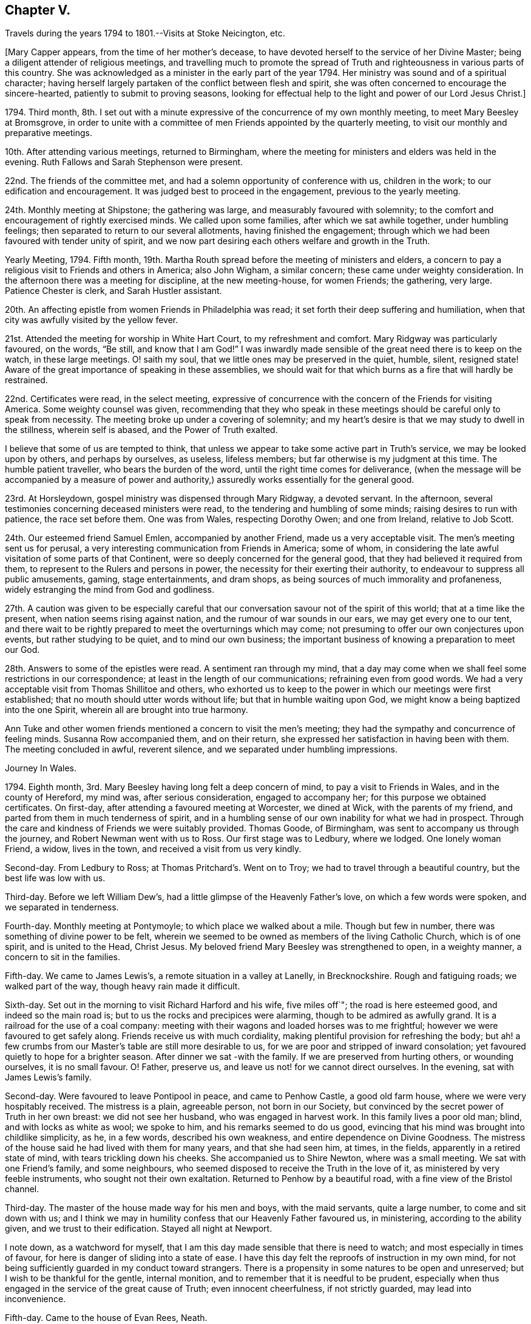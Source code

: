 == Chapter V.

Travels during the years 1794 to 1801.--Visits at Stoke Neicington, etc.

+++[+++Mary Capper appears, from the time of her mother`'s decease,
to have devoted herself to the service of her Divine Master;
being a diligent attender of religious meetings,
and travelling much to promote the spread of Truth
and righteousness in various parts of this country.
She was acknowledged as a minister in the early part of the year 1794.
Her ministry was sound and of a spiritual character;
having herself largely partaken of the conflict between flesh and spirit,
she was often concerned to encourage the sincere-hearted,
patiently to submit to proving seasons,
looking for effectual help to the light and power of our Lord Jesus Christ.]

1794+++.+++ Third month,
8th. I set out with a minute expressive of the concurrence of my own monthly meeting,
to meet Mary Beesley at Bromsgrove,
in order to unite with a committee of men Friends appointed by the quarterly meeting,
to visit our monthly and preparative meetings.

10th. After attending various meetings, returned to Birmingham,
where the meeting for ministers and elders was held in the evening.
Ruth Fallows and Sarah Stephenson were present.

22nd. The friends of the committee met,
and had a solemn opportunity of conference with us, children in the work;
to our edification and encouragement.
It was judged best to proceed in the engagement, previous to the yearly meeting.

24th. Monthly meeting at Shipstone; the gathering was large,
and measurably favoured with solemnity;
to the comfort and encouragement of rightly exercised minds.
We called upon some families, after which we sat awhile together,
under humbling feelings; then separated to return to our several allotments,
having finished the engagement;
through which we had been favoured with tender unity of spirit,
and we now part desiring each others welfare and growth in the Truth.

Yearly Meeting, 1794.
Fifth month, 19th. Martha Routh spread before the meeting of ministers and elders,
a concern to pay a religious visit to Friends and others in America; also John Wigham,
a similar concern; these came under weighty consideration.
In the afternoon there was a meeting for discipline, at the new meeting-house,
for women Friends; the gathering, very large.
Patience Chester is clerk, and Sarah Hustler assistant.

20th. An affecting epistle from women Friends in Philadelphia was read;
it set forth their deep suffering and humiliation,
when that city was awfully visited by the yellow fever.

21st. Attended the meeting for worship in White Hart Court, to my refreshment and comfort.
Mary Ridgway was particularly favoured, on the words, "`Be still,
and know that I am God!`"
I was inwardly made sensible of the great need there is to keep on the watch,
in these large meetings.
O! saith my soul, that we little ones may be preserved in the quiet, humble, silent,
resigned state!
Aware of the great importance of speaking in these assemblies,
we should wait for that which burns as a fire that will hardly be restrained.

22nd. Certificates were read, in the select meeting,
expressive of concurrence with the concern of the Friends for visiting America.
Some weighty counsel was given,
recommending that they who speak in these meetings
should be careful only to speak from necessity.
The meeting broke up under a covering of solemnity;
and my heart`'s desire is that we may study to dwell in the stillness,
wherein self is abased, and the Power of Truth exalted.

I believe that some of us are tempted to think,
that unless we appear to take some active part in Truth`'s service,
we may be looked upon by others, and perhaps by ourselves, as useless, lifeless members;
but far otherwise is my judgment at this time.
The humble patient traveller, who bears the burden of the word,
until the right time comes for deliverance,
(when the message will be accompanied by a measure of power and
authority,) assuredly works essentially for the general good.

23rd. At Horsleydown, gospel ministry was dispensed through Mary Ridgway,
a devoted servant.
In the afternoon, several testimonies concerning deceased ministers were read,
to the tendering and humbling of some minds; raising desires to run with patience,
the race set before them.
One was from Wales, respecting Dorothy Owen; and one from Ireland, relative to Job Scott.

24th. Our esteemed friend Samuel Emlen, accompanied by another Friend,
made us a very acceptable visit.
The men`'s meeting sent us for perusal,
a very interesting communication from Friends in America; some of whom,
in considering the late awful visitation of some parts of that Continent,
were so deeply concerned for the general good,
that they had believed it required from them,
to represent to the Rulers and persons in power,
the necessity for their exerting their authority,
to endeavour to suppress all public amusements, gaming, stage entertainments,
and dram shops, as being sources of much immorality and profaneness,
widely estranging the mind from God and godliness.

27th. A caution was given to be especially careful that
our conversation savour not of the spirit of this world;
that at a time like the present, when nation seems rising against nation,
and the rumour of war sounds in our ears, we may get every one to our tent,
and there wait to be rightly prepared to meet the overturnings which may come;
not presuming to offer our own conjectures upon events, but rather studying to be quiet,
and to mind our own business;
the important business of knowing a preparation to meet our God.

28th. Answers to some of the epistles were read.
A sentiment ran through my mind,
that a day may come when we shall feel some restrictions in our correspondence;
at least in the length of our communications; refraining even from good words.
We had a very acceptable visit from Thomas Shillitoe and others,
who exhorted us to keep to the power in which our meetings were first established;
that no mouth should utter words without life; but that in humble waiting upon God,
we might know a being baptized into the one Spirit,
wherein all are brought into true harmony.

Ann Tuke and other women friends mentioned a concern to visit the men`'s meeting;
they had the sympathy and concurrence of feeling minds.
Susanna Row accompanied them, and on their return,
she expressed her satisfaction in having been with them.
The meeting concluded in awful, reverent silence,
and we separated under humbling impressions.

Journey In Wales.

1794+++.+++ Eighth month, 3rd. Mary Beesley having long felt a deep concern of mind,
to pay a visit to Friends in Wales, and in the county of Hereford, my mind was,
after serious consideration, engaged to accompany her;
for this purpose we obtained certificates.
On first-day, after attending a favoured meeting at Worcester, we dined at Wick,
with the parents of my friend, and parted from them in much tenderness of spirit,
and in a humbling sense of our own inability for what we had in prospect.
Through the care and kindness of Friends we were suitably provided.
Thomas Goode, of Birmingham, was sent to accompany us through the journey,
and Robert Newman went with us to Ross.
Our first stage was to Ledbury, where we lodged.
One lonely woman Friend, a widow, lives in the town,
and received a visit from us very kindly.

Second-day.
From Ledbury to Ross; at Thomas Pritchard`'s. Went on to Troy;
we had to travel through a beautiful country, but the best life was low with us.

Third-day.
Before we left William Dew`'s, had a little glimpse of the Heavenly Father`'s love,
on which a few words were spoken, and we separated in tenderness.

Fourth-day.
Monthly meeting at Pontymoyle; to which place we walked about a mile.
Though but few in number, there was something of divine power to be felt,
wherein we seemed to be owned as members of the living Catholic Church,
which is of one spirit, and is united to the Head, Christ Jesus.
My beloved friend Mary Beesley was strengthened to open, in a weighty manner,
a concern to sit in the families.

Fifth-day.
We came to James Lewis`'s, a remote situation in a valley at Lanelly, in Brecknockshire.
Rough and fatiguing roads; we walked part of the way, though heavy rain made it difficult.

Sixth-day.
Set out in the morning to visit Richard Harford and his wife, five miles off`";
the road is here esteemed good, and indeed so the main road is;
but to us the rocks and precipices were alarming, though to be admired as awfully grand.
It is a railroad for the use of a coal company:
meeting with their wagons and loaded horses was to me frightful;
however we were favoured to get safely along.
Friends receive us with much cordiality,
making plentiful provision for refreshing the body;
but ah! a few crumbs from our Master`'s table are still more desirable to us,
for we are poor and stripped of inward consolation;
yet favoured quietly to hope for a brighter season.
After dinner we sat -with the family.
If we are preserved from hurting others, or wounding ourselves, it is no small favour.
O! Father, preserve us, and leave us not! for we cannot direct ourselves.
In the evening, sat with James Lewis`'s family.

Second-day.
Were favoured to leave Pontipool in peace, and came to Penhow Castle,
a good old farm house, where we were very hospitably received.
The mistress is a plain, agreeable person, not born in our Society,
but convinced by the secret power of Truth in her own breast: we did not see her husband,
who was engaged in harvest work.
In this family lives a poor old man; blind, and with locks as white as wool;
we spoke to him, and his remarks seemed to do us good,
evincing that his mind was brought into childlike simplicity, as he, in a few words,
described his own weakness, and entire dependence on Divine Goodness.
The mistress of the house said he had lived with them for many years,
and that she had seen him, at times, in the fields,
apparently in a retired state of mind, with tears trickling down his cheeks.
She accompanied us to Shire Newton, where was a small meeting.
We sat with one Friend`'s family, and some neighbours,
who seemed disposed to receive the Truth in the love of it,
as ministered by very feeble instruments, who sought not their own exaltation.
Returned to Penhow by a beautiful road, with a fine view of the Bristol channel.

Third-day.
The master of the house made way for his men and boys, with the maid servants,
quite a large number, to come and sit down with us;
and I think we may in humility confess that our Heavenly Father favoured us,
in ministering, according to the ability given, and we trust to their edification.
Stayed all night at Newport.

I note down, as a watchword for myself,
that I am this day made sensible that there is need to watch;
and most especially in times of favour,
for here is danger of sliding into a state of ease.
I have this day felt the reproofs of instruction in my own mind,
for not being sufficiently guarded in my conduct toward strangers.
There is a propensity in some natures to be open and unreserved;
but I wish to be thankful for the gentle, internal monition,
and to remember that it is needful to be prudent,
especially when thus engaged in the service of the great cause of Truth;
even innocent cheerfulness, if not strictly guarded, may lead into inconvenience.

Fifth-day.
Came to the house of Evan Rees, Neath.

First-day, 17th. Attended the meetings at Swansea.
A day of humiliation and suffering.
Returned to Neath.

Second-day.
Remained at our kind friend Evan Rees`'s; not being fully satisfied in our minds,
which might be the right and safe way for us to move;
we were thankful in believing that our friends felt for us.

Third-day.
Prepared to re-visit Swansea; Evan Rees accompanies us; Friends are very kind.
We visited the few in their families.
There are young people growing up, whose situation seems to demand tender care.

Fifth-day.
Came to the house of Jane Lewis, Haverfordwest.

Sixth-day.
Received the unexpected intelligence of my brother Harry
being called from this uncertain state of existence;
his illness was short, and he has left a young wife, for whom I feel much.
My dear brother was young, hardly past what is termed the bloom of life.

First-day, 24th. A low time in the meetings.
In the family, felt more life and liberty; tender counsel,
caution and encouragement flowed toward the children.
Mary Beesley very poorly.

Second-day.
It appears probable that we shall not feel clear of this
place without sitting in the families of Friends.
Jane Lewis accompanied us into one family.

Fourth-day.
Came with Daniel Starbuck, to Pill, where Samuel Starbuck and wife,
his son and daughter and their little ones reside.
They were formerly from Nantucket; and in the time of the American troubles,
were sufferers, with many others.

Fifth-day.
At meeting; poverty of spirit my allotted portion.
After dinner, walked about a mile to Milford, where Samuel Starbuck, jun.
lives; his wife was sick, and we sat together in her chamber.
We crossed the water, in a small boat,
to visit a serious woman who frequents our meetings; her husband is a sailor;
the vessel lying near shore she sent for him, and I thought we were favoured together,
with a little sweet refreshment, though in a very humble hut,
where outward accommodations were but mean;
but I thought there was something to be felt far
preferable to all that the world could bestow.
Returned to Pill.

Seventh-day.
Daniel Starbuck and his wife accompanied us to a family who profess with us;
but the female branches having married out of our Society,
the spiritual life seems to have received a check.
Surely these marriages have proved a great hinderance to our brightness as a people!
In these parts, in particular, it seems to have been the means of scattering.
We dined with these friends,
and had an opportunity to express the desire which was raised,
that the power of godliness might be preferred to the form.
Returned to Haverford.

First-day, 31st. At both meetings.
A day not without some light and peace, though intermixed with bitters.

Ninth month 1st. Second-day.
We are yet bound here.
Called upon a Moravian teacher who had been to visit us;
truly a uniting power spread over us,
and I believe we parted in that Christian spirit which sincerely
desires each others growth in the real principle of Truth.
Surely there still are different dispensations, as to the outward,
but one and the same spirit.
In a few words, delivered in great simplicity, H. S. exhorted us,
"`as we had received Christ, so to walk in Him.`"
In the afternoon, visited a serious family of Moravians,
who seemed to receive us with open house and heart.
We had a solid time together.
In the evening we had an opportunity of solemn retirement
with Jane Lewis and five of her children;
something of the Heavenly Father`'s love was felt.

Third-day.
Very considerable was our exercise in not feeling at liberty to go forward;
after a season of some trial, and I trust unfeigned supplication,
we believed it right to have an evening meeting; which,
being mentioned in diffidence and fear to Jane Lewis and other friends,
we were encouraged to appoint one.
We particularly desired the attendance of servants and apprentice lads.

The gathering was large, and remarkably still.
I believe there is a tender, honest-minded people in this place;
and assuredly the Heavenly Father`'s love is over them,
and will gather them unto Himself!

Fourth-day.
We attended the women`'s monthly meeting; no meeting for business held by the men;
indeed the discipline is so low, that the very form is almost lost;
we wish that a revival, through the power of Truth, may take place among them;
seeing that many young people are growing up, who are much uninformed.
We rather hope the American Friends S. and A. Starbuck, etc. will be united,
and add a little strength, to these feeble ones.

Fifth-day.
Parted from our kind friends Jane Lewis and others,
in an almost silent feeling of solemnity; our spirits seeming still, as it were,
to hover round them, earnestly desiring their growth in the spiritual life.
We left them in a feeling of sadness, and pursued our journey in pensive quietness.
Our kind and ancient friend Samuel Starbuck, with his valuable wife,
accompanied us on horseback.
Came as far as Westmore, where we were comfortably lodged in a Friend`'s family,
after arriving late, as the road was rough and difficult.

Seventh-day.
Reached Caermarthen.
The company of Samuel Starbuck and his wife, was a comfort and encouragement to us.

First-day, Ninth month 6th. We went to meeting in weakness and fear;
several sober people came in, and it proved a season of favour.

In the afternoon there was a large gathering, and the power of Truth so far prevailed,
that all seemed brought into a degree of solemn stillness.
Some exhortations, and some plain truths, were expressed.

Second-day.
Travelled through a beautiful country to Llandilo; we met Job Thomas,
who conducted my friend and me to his own habitation, a very humble, thatched dwelling.
We were kindly received by his wife, a native of the mountains, who speaks no English,
but whose countenance bids us welcome to the best they can afford, and we feel easy.
It is however somewhat painful that,
as there is not room for our kind friends Samuel Starbuck and wife,
they are obliged to ride a mile farther.

Third-day.
Our kind, attentive friends came to breakfast with us,
and we went nine miles on horseback, mostly over the mountains, to visit a man Friend;
his habitation is mean, but his hearty reception of us, with his solid,
innocent deportment, was ample amends for the fatigue.

Our valued friends Samuel Starbuck and wife left us this evening.
Their company has been very acceptable, and we feel pain at parting from them,
they having been more like parents to us than any we have met on our journey.

Fourth-day.
We took tea with Job Thomas`'s brother and sister.
Some neighbours had been invited to meet at Job`'s house, and a considerable number came.
Job Thomas had something to express, but we sat silent; the people were quiet and solid;
yet I thought they were too much looking without, for that which is to be found within.

Fifth-day.
Went on horseback six miles to Newhouse, where we attended a monthly meeting;
there seemed to be honest enquiring minds, but too much outward.
The members of our Society are very few,
and some of them appear not enough separated from
the language and corruptions of general custom.
The meeting for business very small;
the order of the discipline measurably preserved by Job Thomas; but things are low.
In the evening came six miles, fording the river Towey, to Llandovery.

Sixth-day.
Job Thomas accompanied us thirteen long miles, over rough mountain road,
very difficult for a carriage;
we walked a mile or two and stopped at a very poor looking thatched house;
we had a comfortable dinner, well cooked, for which they charged only eight pence each.
We afterwards forded the river Irvon, and came ten Welsh miles to Builth.

Seventh-day.
Job Thomas left us,
and the innkeeper came guide with us to Rees Bowen`'s quiet habitation.
The road was rugged, and we were glad to reach the house of our kind friend,
being weary in body and mind.

First-day, 13th. Walked to the Pales meeting.

Fourth-day.
Set forward, but it rained smartly,
and we were very wet before we reached the Friend`'s house;
appearances were rather discouraging, the master and mistress being from home,
and a poor servant girl, with three or four children, seemed almost frightened at us;
the house very mean, but like many others we have seen;
and of this we hope never to utter a word of complaint;
indeed we felt it to be cause for thankfulness to be received, and after a time,
things became more comfortable.
When the woman friend returned, she made up a good fire, and gave us some tea,
with a hearty welcome, which quite satisfied us.
Being fatigued, we soon retired to rest,
and were accommodated far beyond our expectation, with a good bed, dry linen, etc.

Fifth-day.
We had a religious opportunity with the family,
under a measure of our Heavenly Father`'s love.
We then set out for Pencraigg; a terrifying storm of wind and rain came on,
such as we had never experienced; but at length,
being sometimes on horseback and at others walking, we safely reached our journey`'s end,
to our no small comfort.
Poor, wet, dirty figures we were! so we went to bed while our clothes were dried.
We here met with James Lewis, from Llanelly, who had kindly been from place to place,
in order to join us; it is some encouragement to our feeble minds,
when we find valuable friends so disposed to help us on our way.

Sixth-day.
A season of religious retirement in the family.
Walked to visit a poor man, with whom we had an affecting time, under a sense of a tried,
tempted state.
Left him in a very tender frame of mind.

Seventh-day.
Weather bound; which is no little disappointment;
however we are preserved tolerably quiet in our minds.

First-day, 20th. Sat their morning meeting; the afternoon being favourable,
we returned to Rees Bowen`'s,
and were thankful to be once more quietly and comfortably accommodated.

Second-day.
My dear friend much indisposed and very low, which is discouraging to me;
I strive after resignation, and hope for a brighter day.

Third-day.
Mary Beesley is better; we went, on horseback, to visit two families,
each consisting of a man and wife, and five children.
In the evening, Timothy Bevington, Thomas Colley, Joseph Gurney Bevan,
and Richard Phillips, arrived very unexpectedly at Rees Bowen`'s,
appointed by the yearly meeting to visit the meetings in Wales;
a service which I hope will prove edifying, for they are in want of help.

Fourth-day.
Went to Builth, after having a meeting.

Sixth-day.
The week-day meeting; a comfortable season in silent waiting.

First-day, 27th. Sat the meeting in poverty, though not without some sense of good.
Father of mercies! if we are right,
strengthen us still in the right to stay! if we are wrong, thy light impart,
to lead and teach the better way!
Surely Thou hast raised in our hearts a sincere desire to
be thy obedient children! the desire after good is thine,
and the work of righteousness is altogether thine;
and thy power alone can carry on and perfect thy own work!

Very unexpectedly, a little light broke in upon us, as we were sitting together,
retired in spirit, after some Scripture reading, and a few words,
spoken in tenderness by Rees Bowen.
It was a refreshment, to our drooping minds, and we retired to rest, somewhat revived.

Second-day.
Rees Bowen accompanied us to the school, near Llanidloes,
where we were kindly received by Robert Whitaker and his wife.

Third-day.
Sat with one family.
After dinner our certificates were read, before the children withdrew,
and we had an opportunity of explaining to them the nature of our engagement.
Had a very pleasant walk to visit the family of Richard Brown; and another family,
in a very poor cottage.
Our minds were comforted in these lowly cots.
We had also a time of solid retirement in spirit with Robert Whitaker and wife.

+++[+++Extract of a letter from Abigail Starbuck to Mary
Capper and Mary Beesley received at Richard Brown`'s.]

Milford, 17th of Ninth month, 1794.

My dear Friends,

We were much pleased to hear from you,
as you have been much the companions of our conversation,
since we left you in this your arduous undertaking,
sincerely wishing you comfort and encouragement in your passing along;
which we have no reason to doubt,
as I believe your minds are engaged to discharge the trust that is committed to you.
Dear Friends, I may assure you it was with reluctance we left you;
for the little time that we were with you had made you feel very near to us,
and we felt a near sympathy with you at parting.

We were obliged for your information of the committee`'s intention of visiting us,
and hope they may be the means of strengthening the weak among us,
for we have need of help; though I am sensible they cannot do the work for us,
(although far more experienced) but that we must each look to our own standing.
It is my wish that we may; and that we were worthy to be remembered by you,
and to unite in desire after strength to press forward.
I believe you will be often remembered by us,
in our sequestered situation and lonely sittings.
We are obliged to you for your care about our getting home,
and can say the satisfaction we received in your company,
more than compensated for the little fatigue of the journey.
We found our children well.
With our united love to you, in which they heartily join, your affectionate friend,

Abigail Starbuck.

Fourth-day.
A very exercising time in a family; yet we had to believe that Divine love is extended,
to gather the returning prodigal.
Sat also with a young woman who frequents our religious meetings;
her parents being present.
It was a time of renewal of strength.
Had a satisfactory opportunity with the children after dinner; all seemed attentive,
and some tendered; as were our own spirits.
Our minds have been a little refreshed in this place.

10th of First month.
Fifth-day.
Left Llanidloes, and came eight miles to Eskergoch, where we sat their small meeting.
The accommodations very lowly; we had a little refreshment with us,
after partaking of which, and distributing our morsel, came twelve miles to Machynlleth.
Richard Brown accompanied us; his pleasant countenance and his solid conduct,
seemed to do us good.

Sixth-day.
The morning wet, but we set forward with our acceptable guide; afternoon fine;
got to Llwydee, and were kindly received at the house of Henry Owen,
which is surrounded by huge rocks; with a grand view of Cardigan Bay.

First-day, 4th of Tenth month.
The meetings were held at Henry Owen`'s; some sober people attended.

Second-day.
We set out, accompanied by Henry Owen and wife, and our pleasant guide, Richard Brown.
I rode single; the road rugged and stony, surrounded by prodigious mountains,
with precipices, and the sea rolling below; the appearance awful,
but my mind was preserved from apprehension of danger, which was no small favour.
After emerging from between lofty rocks, just at twilight,
Dolgelley appeared rather a pleasant spot, though it is a poor mean town.

Third-day.
Went to a meeting appointed at Tyddyn-y-garreg; but few Friends.
After some conflict, we gave up to what we apprehended might tend to peace;
and accompanied by Richard Brown, proceeded to sit in the families separately,
and were favoured to get through to satisfaction.

Fifth-day.
Breakfasted at Welchpool, where we parted, in mutual tenderness,
from our kind guide Richard Brown.
The country now open and beautiful,
but my thoughts were much with the inhabitants of the mountains.
Reached Shrewsbury.
Buildings and signs of opulence, very different from what we have left.
Our minds in a low spot; though through condescending mercy,
no railing accusation disturbed our measure of peace.

Sixth-day.
The few Friends met us here.
Received letters.

+++[+++Among these was one from Abigail Starbuck, of which the following is an extract.]

Milford, 10th of Tenth month, 1794.

Dear and esteemed Friend, Mary Beesley,

We have been anxious to hear how you get along,
and we had the pleasure to hear from you by the Friends that visited this quarter;
their concern was to strengthen what remained,
and to endeavour to build up the waste places,
and to encourage in us a diligent perseverance in the Truth.
It appeared to me that their counsel and admonition
was dropped in much caution and tenderness,
and I hope it may be attended to by us all.
Their visit was truly acceptable.

My dear friend,
I feel myself much obliged to thee for thy tender counsel and advice to our son Samuel,
and hope it may make lasting impression on his mind.
It is my desire, for mine, that they may be enabled to make straight steps,
having their eye single,
to that which is able to preserve from the snares and temptations which may present;
and as for us that are advanced in years, though we are far short of being as way-marks,
it is my desire that we may so conduct ourselves as not to be stumbling-blocks;
but that we may endeavour to press forward,
though many times under a sense of our own weakness and unworthiness,
feeling desires to unite with the living,
and to be favoured to partake of the crumbs which fall from their tables.

Samuel desires gratefully to acknowledge thy kindness to him;
and Daniel presents his dear love to both his beloved friends,
he was pleased to hear of their being at Llanidloes,
and would be obliged by their opinion respecting the school.

Seventh-day.
Set out for Coalbrookdale; good road and fine country; the Severn winds beautifully.
Not a little gratified in meeting with our very kind friend, Richard Reynolds, his wife,
and dear Priscilla H. Gurney.

First-day, 11th. Sat the preparative and other meetings.

Second-day.
Called at two schools, supported by the Dale Friends,
for the instruction of poor children.
It was pleasant to sit with the children, and to observe the care exercised toward them.
We then walked to the cottage, a quiet retreat:
we were accompanied by dear Priscilla H. Gurney, who has an apartment at the cottage,
for her own accommodation, furnished in simplicity.

Fourth-day.
Several Friends accompanied us to their monthly meeting, at Shrewsbury.
A small gathering.

Sixth-day.
Came to the house of T. Waring, at Leominster.
Our mare failing in strength, we judged it best to send her to Worcester,
under the care of our attentive and constant guide, Thomas Goode,
whom we also think it right to set at liberty to return home.
We have to acknowledge his uniformly obliging care towards us,
throughout our long journey.

Seventh-day.
Again set our faces toward the mountains, to attend an adjourned monthly meeting,
at the Pales, in Radnorshire.
William Young was so kind as to accompany us.
Got to Rees Bowen`'s about dusk.

First-day, 18th. Agreeably surprised to see Richard Brown, who had come to meet us.
Several sober people attended the meeting, to our satisfaction,
and we hope in no way to their own hurt.
At the meeting for discipline, most of the few members and their children were present,
and we have some ground to think it was a favoured opportunity, to our encouragement.
The hands of the very few rightly concerned Friends
in these parts stand in need of strengthening,
and the dear children of instruction.

20th. A beautiful day for our return to Leominster.

21st. At meeting.
A weighty part of our concern remains to be accomplished;
that of sitting in the families of Friends of this county.

23rd. Entered on the service;
the company of our friend William Young is very acceptable to us,
24th. Simple obedience to apprehended requirings is no small exercise;
but worthy is the Lord to be waited upon, and in humility obeyed!

29th. Came to meeting at Bromyard.

30th. A day of humiliation and poverty of spirit.
Sat with the families; in the evening favoured with a peaceful calm.

Eleventh month 1st. Came to Thomas Pritchard`'s at Ross.

4th. A little favoured with that which tenders and contrites the hard heart;
which is not at our command, but is very precious, and worth waiting for.

6th. Went ten miles to visit a family;
very affecting was the situation of the man Friend; lamenting, in much contrition,
time passed, with faculties abused; an awful lesson!

10th. Rode on horseback to Cowkerry, and sat with the family;
this concludes the engagement here.
My mind is in a low spot; but upon a retrospect, do not feel condemnation,
but encouragement to continued prayer to the Father of mercies, that I may be a humble,
patient believer, waiting at the footstool of Divine grace.

11th. We have not felt at liberty to leave this place, tomorrow being the monthly meeting.
If favoured with a little renewal of strength to our edification, we shall not murmur,
though we feel it desirable to reach our journey`'s end.

12th. Sat the meetings under close exercise; we trust that our desires were honest,
and the rest we must leave;
but O! may the Father of mercies more and more manifest of his own wisdom and pure righteousness,
in the secret of our hearts; and may we who profess the Truth, be humble,
patient and faithful!

14th. Favoured at Worcester meeting, with inward comfort and peace.

+++[+++Soon after the conclusion of this journey,
Mary Capper went to pay a visit to her brother Jasper, at Stoke Newington,
during which she wrote as follows:]

1795, First month, 4th day.
As I rode this evening from London to Stoke Newington,
it came under my consideration whether it might not be profitable to myself,
or in some measure to the dear children with whom my lot is now cast,
to take some written account of my daily thoughts and actions,
with the most prevailing dispositions of my mind.
It is under humiliating apprehensions that I enter upon this work,
as I mean to be honest in the main,
though I often think it a favour that we are not obliged to tell all we think;
for strange is the motley throng of human thoughts!

This morning after walking to town with my brother, Molly,^
footnote:[Mary Whiting, afterwards Harding;
for thirteen years the faithful and beloved nurse in J. C.`'s family;
and one to whom Mary Capper was much attached.]
and the children, went to meeting, where our friend Thomas Scattergood was favoured,
in gospel love and power, largely to minister instruction,
consolation and encouragement to the devoted in heart;
particularly to the young and the rising generation;
and I think that according to my measure,
my desires were sincere and earnest that the dear children (some
of whose minds I am persuaded are favoured with pious impressions,)
may be rightly encouraged to hold on their wav,
in holy integrity.

In the afternoon, after some conflict of doubts and fears,
I ventured to express a few words;
whether under right influence I must leave to Him who judgeth in mercy:
but for this sweet, consolatory word mercy,
as a distinguishing attribute of our Creator and Redeemer,
surely my heart would faint within me!
At the close of the day, while my sister was reading the Scriptures,
my mind was favoured with a little overflowing tenderness.

Second-day.
I attended the morning meeting.
I trust it was not an unprofitable season; it is not pleasant,
but I believe it is well for us to be sifted as wheat.

Third-day.
Favoured with a renewed desire to walk in humility, simplicity and faithfulness,
under which I felt affectionately united to the dear children, their beloved mother,
etc.

The children went to their grandfather`'s, and Elizabeth Fry,
with her daughter Elizabeth, took tea here, I thought their company pleasant.
In the evening my brother read some chapters of the Bible to us,
and my mind was comforted.
In humble gratitude I may note that, during the greater part of this day, I have been,
through adorable mercy favoured, with a secret hope of preservation, and desire after it;
of myself nothing; but in mercy, not consumed!

Fourth-day.
Without much hesitation, left my bed soon after six.
Had a gentle reproof from my niece Rebecca, for being too long in dressing;
she seemed to think I had lost some time,
which I might have employed in improving myself with her, in the French language;
we read together before breakfast.
Went to town; it was monthly meeting.
Desirous that I may be favoured to distinguish the voice
of the true Shepherd from the voice of the stranger,
and that I may be made humble, willing and obedient.

Fifth-day.
In the Scripture reading and solemn pause, my mind was comforted.
My brother was so kind as to read us a little account of the method,
pursued by himself and my sister, in the instruction and education of their children.
With some parts my mind was much affected, even to tears;
and a language arose in my heart,
O! that all parents were thus solidly concerned for the good of their offspring!
As I look toward my other near and dear relatives who stand in this important station,
and towards those who are unmarried, my desire is that genuine religion,
in its true spirit and power,
may so work upon their minds as to open their understandings in the way that is right,
and that will lead to peace, when the world, and all its gaudy, busy scenes,
shall vanish as a dream.

Sixth-day.
Dear Rebecca showed some disposition to self-will
and ill-humour at her studies this morning;
in the evening, in some tenderness of spirit, I mingled my tears with hers,
I trust to our mutual comfort,
and renewed encouragement to strive against the evil propensities of our nature,
and to wrestle for the everlasting blessing.
Experienced sweet reviving hope and faith,
while my brother read a portion of the prophecies of Habukkuk.
Retired to rest in peace.

First-day, 11th. At meeting, my mind rather insensible to good,
but kept alive in the secret hope and belief, that none ever sought the Lord in vain,
though He is pleased at times to hide the light of his countenance from his waiting,
dependent children.
In simplicity, humility and faith is our safety.

Third-day.
Still favoured with desires after preservation, and with some sense of my own weakness,
and utter inability to help or save myself.
Felt also a strong and affectionate desire for the
best welfare of my near and very dear relatives.

Fifth-day.
After the usual reading, M. Whiting walked with me to Tottenham meeting.
A little act of obedience to apprehended duty, in visiting a family under affliction,
seems to have relieved my mind from some oppression;
and the kindness of some friends was comforting to me.
May the Fountain and Father of living mercies be pleased, in his own free grace,
to preserve me, with all his little ones, in simplicity and in true lowliness,
and in obedience to his own requirings; in condescending mercy,
giving us to distinguish what is his holy will concerning us!

Sixth-day.
The first breathing of my spirit was after preservation from all evil,
and that I might more fully know the Power that leads from every hurtful thing.
In the afternoon the little girls and I visited some poor families,
and had a degree of sweet satisfaction in being empowered to give
some relief Great are the necessities of the poor at this day;
added to the extreme severity of the weather; every article of food is at a high price;
a quartern loaf is 1s. 5d+++.+++; much is done by subscription, to alleviate their sufferings,
much is wanted.

Seventh-day.
In my private cogitations, found self still alive,
and that its branches shoot in all directions, and still want the pruning knife.
One of the dear children a little untoward; but upon retiring to rest,
after lying awhile upon the pillow, tenderness and contrition were granted.
Precious are the evidences of a broken heart and contrite spirit;
it is my joy to be permitted feelingly to participate.

19th. Second-day.
Another little girl added to my sister`'s olive branches.
My niece Rebecca, with her little sister Katharine, went to Plashett, with their aunt Fry.
The dear remaining children were as quiet as might be expected,
but I felt myself a very poor substitute among them, and was rather uncomfortable.
I endeavoured to fill my sister`'s station, by attending to the little one`'s lessons.
In the afternoon more at leisure, and enjoyed the respite;
in the evening the subject of our reading was very affecting;
relative to some of the grievous iniquities of the Slave Trade.
O! how cruel is the human heart, when not changed by the power of God!
I feel sad under the consideration.

Sixth-day.
The night was so intensely cold that I could scarcely sleep;
what then must be the sufferings of the half-clothed and hungry poor!

A French lesson before breakfast; read afterwards in the Epistle to the Hebrews.
The children, at their usual occupations, did not give much trouble,
but my mind was anxious and not comfortable.
I seemed to wish for more ability to instruct the young mind,
and felt myself very ignorant in divers useful things.
I thought it would be pleasant to be learned, without the trouble of learning;
as in a higher concern, it is desirable to be humble,
but who is there that likes to be humbled?

25th. First-day.
Walked to town; on our way there and back,
my nephew Samuel and I called upon some poor families, and gave a little,
through the bounty of a Friend in London.
The long continued severity of the weather calls for consideration of the poor.
The river is so frozen that the bargemen cannot follow their usual occupation.
Coals are three shillings per bushel,
and I am told that some of the poor buy them by the quart.
Thermometer twenty-one degrees below the freezing point.

A warm desire has been raised in my heart, on my own account,
that I may both be preserved from offering the sacrifice of fools,
and from keeping back what may be compared to the small tithes,
when they are really required at my hands.
O! for a right spirit, and a discerning judgment!

28th. The meeting proved a time of conflict.
Surely our spiritual enemies are lively!
Still I have hope in the promises.
The Redeemer of men is my Captain and my Saviour.
O! may my spirit cleave unto him, then will my soul be kept from the jaws of the devourer.
Elizabeth Fry took me back to Newington.
In the evening my mind was not in a desirable state.
I spoke to my niece Rebecca in a wrong manner; which upon cool reflection,
I was made willing to acknowledge and condemn.
O! the humiliations which fallen nature stands in need of.

29th. Surely our Heavenly Father deals graciously with us,
when He discovers to us our insufficiency, our weakness and our dependent state!
During the morning`'s reading and retirement,
my spirit was raised in desire to follow our spiritual Joshua,
that I may witness all the polluted inhabitants to be destroyed;
and I wished the dear children might be fed with the sincere milk of the word,
and grow thereby, so as to become valiant in resisting evil.

31st. A dawn of fresh comfort this morning,
and the day passed in more tranquillity than some preceding ones.
It seems probable that my sister may soon be restored
to her important station in the family.
May she grow in spiritual strength!

Second month, 1st. First-day.
Mild but gloomy morning.
We walked to town; the meetings were dull.
If the great Lord and Master shine not in upon our souls,
how is our brightness obscured! yet though he tarry, let us wait for Him.
I dined with Elizabeth Bevington, and lodged with A. Christy.
In the evening we had a time of retirement,
in which I felt a glow of desire that the dear young
people might press through every discouragement,
and follow their spiritual Leader.
And O, gracious Saviour! preserve and lead me also;
that while I apprehend it right to speak unto others, I myself become not a castaway.

Third-day.
Our usual engagements gone through with calmness.
M+++.+++ Whiting and I visited several poor, and relieved their wants,
through the bounty of others; to our gratification and their comfort.
Coals and provisions still advancing in price,
and many are thrown out of work by the frost.

Fifth-day.
My nephew Samuel accompanied me to distribute to the sick and distressed.
In the evening, as I was sitting by the bedside of one of the dear children,
and reflecting on the prevailing disposition of my mind during the day,
I was favoured with brokenness in the recollection that
hasty and impatient expressions had escaped my lips,
to my own hurt and that of this dear child, who gently, and with becoming diffidence,
became my instructor.
Sweet and very precious is such a monitor, and my desire is that I may really profit.

Sixth-day.
"`The word of the Lord is quick and powerful;`" a reprover of evil,
discerning and manifesting the thoughts;
and I have believed it no small favour to be made sensible of such a secret Power.
This morning the dear children not quite so well
disposed for application as at some times;
but who is uniformly disposed toward good?
There is need of patience, both with ourselves and others.

12th. Very severely cold.
At the morning reading and retirement, a little secret hope arose,
that the power and mercy of our Heavenly Father was extended toward us.
My sister went through some of the children`'s lessons;
they also studied with their master.
A liberal and guarded education,
under the eye of judicious and well informed parents or teachers,
appears to me no small privilege,
where the young mind is preserved from imbibing false ideas,
and is instructed as to the different natures of things,
with a foundation of useful knowledge,
instead of that superficial learning which puffs up, and does not profit.
Rebecca and I visited some poor families,
and had the comfort of finding them in improved circumstances.

23rd. Second-day.
The morning meeting was a time of solemnity and instruction.
Dined at Joseph Smith`'s, with Thomas Scattergood and William Crotch.
Called on a sick Friend and was comforted.
The frost seems again broken up;
dreadful have been the accounts of floods in various parts,
and complicated are the distresses of many.

Third-day.
My brother far from well.

Fifth-day.
In the night he was much worse, and our distress was great,
yet something of resignation was felt;
my dear brother expressed that if the time of separation was come,
he had nothing to depend on but mercy; and indeed I believed that,
had he then breathed his last,
he would have been received into the arms of condescending Mercy.
He has been very weak today, though in a favoured, tender frame of spirit.
If we dare desire, it is for his restoration; nevertheless resignation is our lesson,
and may the great Master give us ability to learn, Himself being our Teacher.

Sixth-day.
My beloved brother is much better,
and it appears likely that he may be spared a little longer,
to fill the important stations, of husband and father; which is no small favour.
I think my spirit craves for him, as for my own soul,
that we may find a Redeemer`'s love and mercy, to strengthen and sustain,
in every succeeding combat with flesh and blood,
which can never enter the kingdom of rest and peace.
My purpose of leaving this family, so as to be at my own quarterly meeting at Birmingham,
brings me into a strait; nor have I yet fully determined.

Seventh-day.
My brother continues to improve.
In the evening we were favoured with a little quiet waiting in his chamber;
wherein my mind was affected with a sense of our Heavenly Father`'s love,
and gracious design, in handing the cup of affliction.
My dear Rebecca was particularly brought near to my best feelings, and some remarks,
made in our little private retirement together, affected me;
surely the dear child is under the preparing, purifying Hand!
May all the dear children be preserved from everything that can harm them!

Third month 1st. London, first-day.
I have this day thought it matters little what we suffer,
if it have but a tendency to stay our minds upon God.
The two little girls and I rode to town; there was much snow.
In the evening we had a time of retirement.
It is our design to stop a day or two with my brother and sister in Martin`'s Lane,
as I still think of returning to Birmingham soon.

Third-day.
The weather still cold and gloomy.
I attended Devonshire House meeting; a solid opportunity.
My dear little girls rather too much dissipated, to the hurt, as I thought,
of their own peace, and to my dissatisfaction.

4th. Fourth-day.
We attended Gracechurch street monthly meeting.
Went to see my dear brother Jasper, and were comforted to find him better.
I think I feel desires for our growth in the Truth, and establishment therein.
In the prospect of leaving, I may add, that my visit has been some help,
strength and encouragement, to my feeble mind.

Extract of a letter from Jasper Capper to Mary Capper.

Stoke Newington, 10th of Third month, 1795.

My dear Sister,

I feel inclined to write to thee, though at present, I see but one sentence before me;
which is, that since our separation,
the little sittings we were favoured to have during thy visit,
have returned with savour to my recollection;
and some words then dropped have seemed to yield secret nourishment;
particularly those recommending us not to look for great manifestations,
but to keep little and low.
I have been, many times of late, made prisoner under the cruel hands of Giant Despair,
that is, so far as Doubting Castle; yet through mercy, not given over into his power.
Now and then a dawn of hope revives my soul; and having no other refuge but mercy,
through Jesus Christ,
who "`came into the world to save sinners,`" I endeavoured to hold fast this confidence.

No further memoranda occur till the summer of next year.

Birmingham, 1796, Sixth month 21st. Returned to my lodgings,
after having been absent two months or more, in which time I have visited,
agreeably and I hope not unprofitably to myself, some of my friends,
attended the yearly meeting, and stayed some time with my brother Jasper`'s family;
setting my brother and sister at liberty to make a little
excursion among their friends and relations in Wiltshire,
etc, 27th. Called at Bingley, and saw our suffering friend P. Farmer,
who appears near her end; long and trying has been her bodily affliction,
and exemplary her patience,
through the aid of that Divine power that helpeth our infirmities.

Seventh month 3rd. I have spent a few days agreeably with T. and E. Biddle,
My mind is under an increasing weight of concern,
in the prospect of joining some Friends,
in a religious visit to the families of our monthly meeting, 7th,
An evening meeting was held, at the request of William Savery, from America.

8th. Our conflicting friend, P. Farmer, was released.
Dined at Samuel Baker`'s, with William Savery, with whom I felt a sweet fellowship.
Secretly and earnestly engaged in desire for preservation; and if it be meet,
enlargement in thy law, O! my Heavenly Father.

13th. Laid before the monthly meeting my prospect of joining
in a religious visit to the families of Friends.

14th. We proceeded in the visit,
and are encouraged to go forward in the strength granted; not looking to ourselves.
John Southall and Mary Beesley are my companions.

Ninth month 6th. Concluded the family visit.
I have little to say, but have a humble hope that mercy will yet be extended to myself,
a poor unworthy servant.

Third month 5th, 1797.
Our valued friend John Southall was removed by death.
I look back with comfort to his simple, humble dedication;
and I have also felt a little consolation in having accompanied
him last summer in the visit to the families of this monthly meeting.

22nd. Our friends Ruth Fallows and John Cash, sat our meeting;
examples of silent retirement in spirit.

25th. Ruth Fallows left us.
I wish instructively to remember her quiet example under suffering.

Fifth month 12th. Having heard of the death of our much valued friend Hannah Burgess,
I think to set out for Leicester tomorrow, in order to be at the interment at Oakham,
and to proceed to the yearly meeting.

13th. Reached Leicester, and was kindly helped forward by John Priestman,
to Ridlingfon Park, a house of solemn mourning.
John Cash and William and Henry Tuke, attended the burial.

London.
The yearly meeting was well attended, and in some of its sittings,
much solemnity was to be felt; to some of us it was a very humbling time,
but perhaps not unprofitable.
George Dillwyn, David Sands and William Savery,
gave a satisfactory account of a religious visit which they
had paid in some parts of Germany and France.
Mary Beesley left London soon after the close of the yearly meeting, but my mind seemed,
from the little I could feel, still bound to London.
I have attended various meetings,
and hope I have from time to time been instructed and strengthened to hold on;
in the renewed belief that it is good to wait, and quietly to hope, and to be patient,
when we are tried and sifted as wheat.

After some consideration,
I thought I might be doing my brother and sister a kindness by staying with their family,
and setting them at liberty to attend the general meeting at Ackworth, etc.
They were absent six weeks.

Ninth month 2nd. I left Stoke Newington and came to Hertford.
Went to Special West`'s, in his little cart; found them in pretty good health,
and in more comfortable outward circumstances than formerly.
I believe their concern for the welfare and prosperity of Zion and her travellers,
is still alive and daily cherished.

6th. A certificate was brought in to the monthly meeting for signature,
expressive of unity with Mary Pryor, in her concern to visit some parts of America.

8th. Concluded it best to proceed homeward,
having for some time had a view of accompanying Mary Beesley in a visit
to some of the meetings of Friends in Worcestershire and Herefordshire;
with which I had acquainted my friends.
John Fry was so kind as to bring me to Luton, in Bedfordshire.
I was very kindly received, entertained, and I may add comforted,
at the house of Daniel Brown; their son took me to Dunstable.

11th. Came home by coach; `'tis pleasant to return in safety:
for this favour I am thankful.

13th. At the monthly meeting, spread my prospect before my friends,
with a sincere desire to have their judgment and feeling, and to submit thereunto.

25th. Quarterly meeting at Leicester.
Some monies were entrusted to women Friends for distribution.
It is a right and a good thing to inspect, and cheerfully to relieve,
the necessities of our poor.

Tenth month 2nd. Arrived at Wick, and found my dear friend Mary Beesley tolerably well.

8th. First-day.
We were at a meeting appointed at Almerly, a spot where none of our Society now reside.
We hope that neither the cause that we were engaged feebly to support,
nor the mind of any honest enquirer, was wounded.
The company of our valued friend William Young,
with some others from Leominster was particularly acceptable.
We sat a meeting at Leominster in the evening, with Friends and others.

10th. Set out for Ross and arrived late.

11th. We attended the monthly meeting, and called on Thomas Pritchard,
who is very unwell, but in a lively, tender frame of mind;
expressing his humble desire for daily supplies of patience,
that he may bear his afflictions with propriety.
We thought it a lesson of instruction.

16th. At Stourbridge monthly meeting.
Apprehending it right for us to propose sitting with Friends in their families,
it was concurred with; Elizabeth Lowe joined us, which was helpful to us.

24th. Proceeding with the work.
There are seasons when these times of retirement in families
are made refreshing to both visitors and visited.
The main end in view is, that all within us may be humbled, and our spirits contrited,
and sweetly united in a harmonious labour for the
prosperity of Truth in ourselves and others.

25th. Dudley.
We have been closely engaged; not loitering, but humbly desiring, as enabled,
to help and to be helped.

28th. Stourbridge.
Visited two very poor creatures, from misconduct and mismanagement.
They have been disunited from our Society, not marrying members of it,
nor showing any regard for its excellent order or wholesome discipline;
yet to such as these, tenderness and love should be extended; and I thought we felt,
in one of these opportunities, that precious,
sacred influence which breaks the hard heart;
and this condescending favour is worth seeking for.
O, how it unites! how it humbles the families of the whole earth, when submitted to;
without distinction of high or low, rich or poor!

30th. Left Stourbridge; not without painful feelings,
as it did not seem a time for our minds to obtain full relief.

Eleventh month 2nd. Came to Worcester, and dined at T. Bevington`'s,
where we met with Sarah Stephenson, Mary Jefferies, Ann Hunt and Elizabeth Bevington;
the two former were engaged in a visit to the families of Friends in this place.

In the afternoon we came to Wick, and passed the evening quietly together.

8th. Mary Beesley returned her minute to the monthly meeting.
I concluded to remain awhile with her, as her mother is from home.

Twelfth month 2nd. Returned to my own comfortable home.

3rd. First-day.
Sarah Lynes, a very young ministering Friend, was at our meeting.

13th. Sarah Lynes attended our monthly meeting, and was largely engaged in the ministry.
Ann Baker requested the concurrence of Friends in her desire to accompany Sarah Lynes.

18th. Our quarterly meeting at Coventry.
Sarah Lynes engaged in stirring up the members of our Society
to a closer attention to the pure principle of Truth,
as we profess it.

20th. As Sarah Lynes had a meeting in the evening,
we thought it might be right for M. B. and me to stay here,
and endeavour to strengthen her hands.
The meeting was large.

22nd. Sarah Lynes was concerned to go into the market
and call the people to amendment of life, etc.
During our stay at Coventry, we attended several meetings appointed by her,
and accompanied her to visit the prisoners in the county jail; an affecting scene!

29th. We returned to Birmingham.

1798+++.+++ First month 1st. My beloved friend Mary Beesley left me.

Third month 23rd. Attended the interment of Sarah Atkins, Jun.
at Chipping Norton.
William Savery was unexpectedly there.
Went to the quarterly meeting at Worcester,
and afterwards spent a few solitary days at Wick,
my dear friend Mary Beesley being at Worcester,
fitting up some rooms which she has taken for a residence.

I stayed several weeks with M. B. in her new home,
and found the accommodations comfortable.
With peace of mind,
all places and all circumstances are made more supportable than we may anticipate.

+++[+++While at Worcester,
Mary Capper thus addressed her endeared friends Ann Baker and Sarah Lynes,
who were still labouring together in the work of the ministry.]

Worcester, 29th of Fourth month, 1798.

Dear loved Ann and Sarah,

How very often have you been the subject of our thoughts!
We have spoken of you, I believe, daily,
and yet more often secretly breathed in spirit that
the Father of mercies might be with you;
the account of your exercises affects us with an
awful sense of Divine condescension and care,
renewedly manifested on your behalf.
We have afresh to believe that it is your meat and
drink to do your Heavenly Father`'s will,
and that you have, at times, to partake of food which the world knows not of;
but we are ready to fear that natural strength must sink under such exertions;
nevertheless we desire to trust in that Power that constrains, and also abilitates,
far beyond our comprehension; so may you be directed, helped and strengthened!

In unfeigned affection,

Mary Capper

Seventh month 11th. Requested permission, from my monthly meeting,
to accompany Mary Beesley in a visit to Friends of Bristol, etc.

22nd. First-day.
After our morning meeting, I walked to Wednesbury,
Deborah Darby and Rebecca Young having an evening meeting there;
it was very fully attended, and proved a solemn time.
O! that all might profit by opportunities like these, and gather to God.

Eighth month 22nd. At the monthly meeting at Atherstone; received my certificate.
It is my desire to have the unity of my friends, in all these important concerns.

23rd. I thought our meeting was favoured with a renewed
sense of our Heavenly Father`'s regard;
such seasons incite us to hope and persevere under discouragement.
Mary Lloyd was enabled to supplicate at the footstool of mercy.

Ninth month 17th. Mary Beesley and I had a meeting at Gloucester,
and then proceeded to Bristol, where we were accommodated at Thomas Pritchard`'s,
and attended the quarterly meeting.

24th. Were at the quarterly meeting at Melksham, from whence we went to Exeter,
and sat the meetings on first-day.
Our valuable friend Ann Byrd was with us at these meetings,
and at the quarterly meeting at Kingsbridge, where she was a help and strength to us.
The young men were, in a particular manner, warned and tenderly exhorted,
on the subject of unbelief.
A dark and subtle spirit of scepticism seems, as it were, let loose in many places.
O! may the God of Truth preserve us.

Tenth month 9th. We were at Thomas Fox`'s, Wellington; sat with the families there,
and had a meeting with Thomas Fox`'s work people.
Went to Milverton; sat in the families,
and had times of religious retirement in the two schools;
the children were remarkably solid, and some of them tendered in spirit.

17th. Came to Taunton, where I saw my nephew Edward Capper,
(the son of my brother John,) who was stationed there,
having enlisted under the banner of man.

29th, Came to Bridgewater, indisposed from a cold, and under trial of mind,
having felt a secret impulse to visit the prisoners in the jail at Ilchester;
but a fear took hold of my mind,
lest we should undertake such a thing without right qualification;
or that having heard of others being so led,
we might mistake tender sympathy for a call of duty.
Under this secret fear,
I did not strengthen my beloved friend in her apprehension of duty,
but rather desired that we might again try the fleece; so we went to Bridgewater,
where we passed a tried week, finding our way closed up.
We then judged it best to open our minds to a few Friends, who, to my admiration,
felt for and with us, and pointed out a way for our relief.
Richard Ball wrote to John Hipsley, who came to us and accompanied us to Ilchester.
He spoke to the jailer and under sheriff, explaining the nature of our request;
but no such thing was admissible.
A chaplain being employed, it was alleged that the prisoners`' minds were comfortable;
so we left Ilchester not much comforted.
We went to Street, where we met with Hannah Barnard and Elizabeth Coggeshall from America.

Eleventh month 22nd. Came home to the house of our kind and fatherly companion,
and friend Josiah Naish, who has been with us a considerable time.

25th. At the monthly meeting at Claverham, and sat in some families;
but receiving information from Worcester, of the death of H. Beesley,
and of the alarming illness of Joseph Beesley, after deliberate consideration,
with the concurrence of our friends, we concluded to go to Worcester.

30th. At Worcester, had the satisfaction to find our valued friend better.

Twelfth month 10th. Came home to Birmingham.

31st. Went to Worcester.
Visited the poor unhappy prisoners in the castle.
Mary Beesley`'s state of health, a heavy fall of snow, and other impediments,
detained us long from our journey.

1799+++.+++ Third month 9th. We set forward.

31st. At Glastonbury, Joseph Naish joined us.

Fourth month 2nd. We went to Compton, passing through Ilchester.
We remembered our feelings there, and were depressed.

3rd. At the monthly meeting at Yeovil.
Returning to Ilchester, we gained admittance into the jail,
to visit the three poor unhappy men, who were to be hanged in a few days.
O! wretched, wretched man, when separated from the love of God in Christ Jesus!

9th. Came to Bristol quarterly meeting.

12th. We went to Newgate, accompanied by several Friends.
It proved a solemn time of warning, exhortation and encouragement, to the poor prisoners;
O! that men would fear the Lord, and walk as in his presence.

13th. With Samuel Dyer, Mary Dudley and others, we visited the asylums for the blind,
and for orphans; in both places there were religious communications.

Dear Mary Beesley alarmingly unwell, which occasioned a painful delay of two weeks;
but every dispensation, if rightly submitted to, is profitable.
When she had a little recovered, we ventured out together,
and were at the small meeting of Lawrence Weston; dined at John Harford`'s,
Blaise Castle, and had an opportunity of serious communication in the family.

30th. At the monthly meeting, at Bristol,
where we proposed going into the families of Friends in the city.
After so doing we felt our minds, through condescending favour,
humbly and quietly stayed,
in the secret hope that we should be helped forward in the line of duty,
through all discouragements.

Fifth month 4th. We came to the house of our very valuable friend Joseph Naish,
who accompanied us to the families at Claverham, Yatton and Sidcot.

16th. We came again to Bristol, where we met our dear friends Sarah Harrison and Ann Byrd.
They, like tender, nursing mothers, entreated us kindly, and cheered our drooping minds,
with the language of encouragement.

19th. First-day.
We entered upon the serious business of visiting the families, also the schools,
and the house of reception for the destitute and vagabond poor.

We remained in and about Bristol for three months, and on the 27th of eighth month,
left our kind friend Thomas Pritchard`'s with quiet and thankful minds.

Ninth month 4th. We reached Worcester; and although we feel poor and unworthy,
yet we can humbly acknowledge that the gracious Creator
and Preserver of men is ever worthy to be served.

10th. Returned to my own home.

1800+++.+++ First month 2nd. This year is ushered in with dearness of all provisions.
The poor are helped by the establishment of soup shops,
and have a quart of good soup for a penny some of the respectable inhabitants attend,
to serve it out and keep good order.
This mode of relief gives much satisfaction.

12th. First-day.
At Gracechurch street meeting.
Thomas Scattergood was engaged in the ministry,
in language somewhat prophetic of a trying day to come,
and earnest exhortation to be prepared for it.
I saw and spoke to Sarah Lynes.
She continues to exercise her extraordinary gift,
and has lately visited the families of Friends of this meeting with Susanna Home.

Second month 1st. Mary Pryor and her daughter Savory dined with us, at Stoke Newington.
Mary Pryor gave us a very affecting description of her voyage,
and preservation on her passage to America;
also permitted us to hear some recent letters from thence,
one of them containing a pathetic account of the death,
or perhaps we may allowably say the happy translation of Samuel Emlen,
whose labours in this country are remembered, by some of us, with heart-felt tenderness.

10th. Attended the morning meeting;
these meetings are often very instructive times to young ministers,
and I esteem it a privilege to sit them.

24th. Attended the select quarterly meeting, and went home with Mary Stacey,
to Lamb`'s Conduit street, where I lodged, and passed my time not unprofitably.

25th. Accompanied Mary Stacey to the quarterly meeting, which was very solemn and quiet.
Awful and affecting were the exhortations and warnings given by our friend Thomas Scattergood.

Fourth month 13th. First-day.
I attended the Peel meeting; which is much altered since I resided within its compass,
many being deceased, etc.
I dined with Robert Webb, who is now mostly confined to his house.
I well remember his kind notice of me, when I first attended that meeting.
I also called on a poor woman Friend, who in days that are past,
showed me great kindness, which I have not forgotten.

27th. First-day.
At both meetings.
Low seasons are sometimes most lastingly profitable.
Walked to an interment at Whitechapel; was glad to meet with Thomas Shillitoe,
who kindly helped me along.
Returned to Stoke Newington in time to partake of
the benefit of the family-reading of the Scriptures,
which often proves a refreshment, after a trying, fatiguing day.

Fifth month 7th. At the monthly meeting.
Sarah Lynes returned a minute.
I dined with her at Joseph Savory`'s;
she very modestly gave some little account of her arduous labours at Leeds, etc.

19th. The yearly meeting of ministers and elders began.
It was pleasant to see the faces of so large a number of valuable Friends,
who since this time last year, have, many of them,
been diligently and laboriously engaged for the spreading of the Gospel;
not only in this part of the vineyard, but extending their visits more widely,
as strength and ability were given, to go forth,
and gather the people to the true Shepherd.
It was also very precious to sit under some sense of the goodness of that Power
which unites in harmonious desire for the well-being of immortal souls,
and that the whole rational creation of God may be brought to know,
and truly to serve Him.

21st. The women`'s yearly meeting opened.
Solemnity was afresh felt to spread over us, and a desire was felt by some,
to be so watchful as to keep our proper stations,
whether in silent exercise or more active service.

26th. A memorial respecting Martha Haworth was read.
Sweet tenderness of spirit was felt, and a desire raised, that through renewed mercy,
our minds may be stimulated to dedication.

27th. Felt secret breathings that solid edification might
be the blessed fruit of these our large assemblies.
Some discouraging circumstances did occur.
By high authority we are taught that offences will come;
but blessed are they who are not offended in Christ!
A letter, addressed to the yearly meeting, by a Friend in Wales,
(probably Job Thomas,) now confined to his habitation from indisposition,
was sent in from the men`'s meeting and read.

28th. At Southwark meeting, formerly called the Park; it was a time of refreshing,
during the offering of supplication by dear James Graham.

29th. Our friend Phebe Speakman, now about to return to America,
addressed us very affectionately.
We received an instructive visit from Samuel Dyer, David Sands, and Thomas Shillitoe.

30th. Much counsel was administered,
encouraging individuals to circumspection in their daily walk;
and to a careful discharge of manifested duty, in speaking the truth one to another,
rather than one of another; and after a silent pause, we separated.

Sixth month 1st. At Peel meeting in the morning.
Felt a secret sense of reproof for uttering words somewhat hastily,
though I did apprehend that I felt a gentle impulse to stand up;
but I believe from my own feelings,
(afterwards confirmed by my friends) that I did not sufficiently weigh the necessity;
and I did not reap the reward of sweet peace;
this I wish to note as a warning for the future.

Birmingham, Sixth month 29th. First-day.
At meeting this morning felt solitary, having no companion in the ministry;
Ann Baker being married, and gone to reside at Worcester,
and M. Lloyd being absent at this time.
In the evening Mary Stacey and Sarah Lynes had a meeting with the inhabitants.

Eighth month 6th. At our monthly meeting at Hartshill,
where I asked leave to visit the preparative meetings; and if the way should open,
the families of Friends, in the South Division of our quarterly meeting,
also some meetings in Oxfordshire,
in which I expect to be joined by my dear friend Mary Beesley.
In the evening I went to John Dearman`'s, as he and his wife had gone from home.

17th. First-day.
More than a week has been passed in my new occupations,
which take up much of my attention; the dear children are very interesting.

24th. My dear friend Mary Beesley came to accompany me in my journey;
both of us having the concurrence of our friends.

25th. We went to the house of our kind friend T. Harris, Long Compton.

27th. Our kind friend took us, in a little cart, to Stow,
where we attended a very small meeting.
We were kindly entertained by a widow, who does not profess with us,
but who seems sensible of the uniting influence of the one cementing Power.
After dinner, something better than ourselves seemed to clothe our spirits;
and encouragement to the widow, and counsel to her son, were expressed.
Came afterwards to Camden.

28th. Rode on horseback to meeting.
Here they have some true mothers among them, and agreeable young people,
so that the preparative meeting is held to some satisfaction.
We lodged at our friend Jeffrey Bevington`'s, and were very kindly cared for by his wife,
who is not only an affectionate, attentive nurse to her infirm, afflicted husband,
but also ready and willing to entertain strangers.

After partaking of the refreshment of the table, and through favour,
of spiritual refreshment together, we considered it safest for us,
in order to find peace, to sit with the other families of Friends.

Ninth month 3rd. Were at the week-day meeting at Shipston; sat with several families,
and with some in the station of servants, not professing with us;
for we sometimes feel bound, in Christian love, to speak a word of counsel,
warning or encouragement, as it may arise in our hearts, to those of other denominations;
well knowing that mere outward distinctions are nothing.

5th. We went to the meeting at Eatington.
Retired to rest under some feelings of discouragement, with many a fear lest, through us,
the cause of Truth should suffer, or any honest mind be hurt.

6th. Visited a family and expressed what seemed to be given us,
amid considerable interruptions.
Sometimes the hope is raised, that although some visits of this nature may be painful,
with little sense of good being present, yet, if of the Great Master`'s ordering,
they may return into remembrance, at a future day.
Before we left the house of our valuable friend J. Bevington,
we felt a concern to ask his judgment on the propriety
of our sitting with his servants and workpeople;
after a little deliberation, it was encouraged, and the way made easy; no harm,
we humbly hope, ensued, and our minds were at liberty to return to Tredington.

7th. First-day.
Sarah Lamley accompanied us to Brails, where the neighbours were invited to meet us,
and a considerable number came;
we may thankfully acknowledge that something better than
ourselves was felt to gather our minds into a sweet stillness;
and the people were, in the ability afforded,
recommended to seek the substance of religion.
Went to an evening meeting, at Long Compton; on the way, took tea with a family,
where to our humbling admiration, we received renewed capacity to offer counsel,
in a feeling sense of secret help.
The meeting was large, quiet and orderly; and may be remembered as a time of favour.

8th. A very stormy morning; when the rain abated we set out,
with our steady friend Thomas Harris, and usual equipage;
viz. a little cart and a blue blanket to keep off the wet;
and we reached Chipping Norton in time for the monthly meeting.
Dined at William Atkins`', and called on some friends.
A feeling of sadness covered our minds, under which it seemed best to keep quiet,
and not to strain our eyes, as in the dark, to discover the cause.

9th. Sarah Lamley met us at Stow, where we attended a marriage; several came in,
particularly some young people, and it was a serious time.
The young couple had been recently received into our Society;
we dined with them at the young man`'s father`'s; a humble habitation,
but we were afresh convinced that there is no respect of persons
with the Almighty Dispenser of good unto the souls of men.

10th. Came to Burford, and sat the meeting on the 11th,
which did not fully relieve our minds,
so we ventured to consult our friends on the propriety of inviting some of the neighbours,
particularly the labouring people and servants, to meet us.
We were encouraged to do what we might find to be required,
and tomorrow evening was fixed for the meeting.

12th. Had a meeting with Friends at Whitney, and returned to Burford.
William Crotch and a Friend from Cirencester, on their way to Oxford,
having heard of the meeting, and seeing us just as we reached the town,
turned about and sat the meeting, which was helpful and encouraging to us.
The gathering was very large, and many stood without;
their behaviour was very quiet and orderly, and a sweet,
solemn coveting crowned the whole, under which we separated.

13th. William Crotch went with us to Chipping Norton; we dined together at W. A.`'s,
and parted with renewed desire for the good one of another.

14th. First-day.
William Gillett kindly came from Brails, to help us forward, on horseback to Sibford.
We sat both the meetings there, and were enabled to exhort to watchfulness,
and to a real engagement of heart to follow those things which make for peace.
In many places, there seems loo much resting in the mere profession of religion.

15th. Came to a meeting at Adderbury.
Very kindly we were received at Thomas Wycherley`'s;
both he and his wife are frequently afflicted with illness,
and their minds seemed to be kept low and tender.
We had a very comfortable night`'s rest, very sweet was the quiet we felt.

17th. We kept within doors at Banbury,
on account of a tumult having arisen about the high price of provisions.

23rd. Select quarterly meeting at Leicester;
we had the acceptable company of Elizabeth Coggeshall,
who exhorted us to renewed searching of heart.
The quarterly meeting next day, a low season.

26th. This morning, had unexpectedly to utter the language of tender exhortation,
to a young man just recovering from a dangerous illness;
his behaviour was serious and respectful.
We afterwards learned that he is a Roman Catholic.

29th. Sarah Burgess and some men Friends accompanied us to Oakham,
where we had a meeting with Friends.

30th. Came to our quiet quarters at Leicester,
where we were again received with encouraging cheerfulness.
Sometimes it seems as if the mind would sink too low,
if it were not for the continued kindness of our friends.

Tenth month 1st. At the meeting here.
Spent some hours with an old acquaintance in an enfeebled state of health;
I hope the time was not unprofitably passed,
though nothing more than social conversation and secret well-wishing transpired.

6th. Visited the prisoners in the county jail, in company with some of our friends.
After dining with our kind friend Sarah Heaford,
we went to Daniel Woodland`'s at Narboro,
he having kindly undertaken to help us on our way to Sutton,
where we propose to have a meeting.

7th. A large and serious gathering at Sutton; the people behaved well,
and we humbly hope it was not a profitless time.
We trust that some instruction has been gained by us,
under the various exercises in this our journey;
wherein some unexpected occurrences and detentions have called afresh for dedication,
and the resignation of our will.
We went to Sutton and back, on horseback,
being each provided with a good horse and steady rider,
a sight somewhat unusual in this day; five horses, each double-mounted!

9th. Returned to Leicester, and attended the monthly meeting.
Afterwards had a religious opportunity with some friends,
in which love and tenderness were felt,
as well as much sympathy with many now under affliction, from sickness, etc.

13th. Reached Birmingham; it felt very pleasant to return,
with peace and thankfulness in our hearts.

18th. This day`'s post conveyed the mournful tidings
of the death of our valued friend Joseph Beesley,
at Bath.
I purpose accompanying my dear Mary Beesley to Worcester,
as she is now stripped of all her near connections.

Eleventh month 11th. Once more returned to my pleasant home.
Public distress is great; flour and bread at a very high price.

24th. Flour is now six shillings per peck.

Twelfth month 9th. At our meeting of ministers and elders,
we were a little encouraged by the company and communication
of our dear friends Mary Ridgway and Susanna Appleby,
though the spiritual life seems low.

10th. At our monthly meeting our dear friend Mary Ridgway, was led to lament our poor,
low state, as to spiritual vigour.

17th. Felt thankful for a quiet retreat, unembarrassed with perplexing, cares.

1801+++.+++ Third month 8th. Ann Alexander and Martha Brewster were at our meetings,
which were both silent.

9th. Spent part of the day with Ann Alexander and Martha Brewster
at Samuel Lloyd`'s. They seem under considerable trial,
in the prospect of visiting families here.
Having heard that Thomas Shillitoe has a similar view, they wait his arrival.

12th. This morning our friends commenced the visit, and sat with us.
We had a solemn pause of silence, which was truly refreshing.
We then were exhorted to become as children; and in nothingness of self,
daily to look unto the Lord, that our own wills might become fully subjected.
And surely my heart is, at this time, truly desirous that it may be so,
a hard strife is at seasons witnessed there.

28th. Sarah Lamley spent part of the day here, to my help and instruction.
O! the good Shepherd continues to be merciful.

30th. Thomas Shillitoe and the other friends called here, and I spent some time with them.
They have now finished their arduous engagement here.
Parting with those who, with meekness and patience, have laboured among us, is not joyous.

Fourth month 12th. First-day.
Thomas Shillitoe laboured, with earnestness, in both meetings,
to direct the minds of the young people especially, to fear God,
and to take heed to the thing which is right.

Fifth month.
Mary Beesley and I went to the yearly meeting.
At that for ministers and elders, Sarah Stephenson, in a weighty manner,
opened her concern to visit America; and Mary Jefferies in much humility,
expressed her belief that it was her duty to accompany her.
The women`'s yearly meeting concluded several days before the men`'s;
they had much important business before them.
We went to Hertford, and from thence, with Special West and his wife,
in their little cart.
Very pleasant it was to enjoy the sweet, fresh air of the country,
in peaceful simplicity, with dear, valued friends, long known and loved;
and whom I do still love, their integrity not having failed,
through a long course of years, and many close and bitter trials.
Their latter days seemed blessed with a more plentiful supply of things
needful for the body than when I first became acquainted with them;
and I thought I could partake of the blessings,
with grateful acknowledgment to the gracious Giver of all our comforts.
We stayed with these friends some days, attended Hertford meeting,
and came to lodge at John Fry`'s, where we were treated with great kindness.
During a time of religious retirement in this family, a poor wanderer,
from the fold of true peace, came in, and sat down with us.
My dear friend Mary Beesley was led particularly to address this unhappy young man,
in a very affecting manner.
The call was renewedly extended to him, to return unto his Heavenly Father`'s house,
and the stony heart was made capable of feeling, so that great tenderness was evinced.

Sixth month 25th. Arrived together, once again, at my quiet, desirable home,
and found the friend of the house, Mary Hands, in a feeble state.

28th. First-day.
The first meeting held in silence.
I renewedly believe that there is a Power altogether
sufficient to instruct the waiting mind,
without a word being spoken.

29th. My dear friend left me.
We were favoured to separate under a renewal of tender affection one for the other,
which is very precious.

Eighth month 17th. Our dear friend Mary Hands was released;
her patience was remarkable to the last.

21st. Under solemn feeling, the last office was performed;
nothing like sorrowing without hope, though the silent tear was shed,
to the memory of one who was most loved by those who best knew her hidden worth.

Tenth month 2rd. Mary Beesley, who came to me lately, accompanied me to Samuel Lloyd`'s,
to see Ann Byrd and Hannah Stephenson.
The long-wished for news, of a treaty of peace with France, was this day announced.

4th. A cold, wet morning, and our meeting very small;
little difficulties should not keep us from assembling together.
We stand in need of having our spiritual strength often renewed.

Twelfth month 6th. First-day.
Our morning gathering larger than sometimes; to some of us it was an exercising silence,
though perhaps not unprofitable.
It is close work, at times, to be resigned to learn in silence.

25th. Expect to go to Worcester tomorrow; the prospect rather gloomy,
it being uncertain where I may settle,
as Cornelius Hands intends to give up housekeeping.
